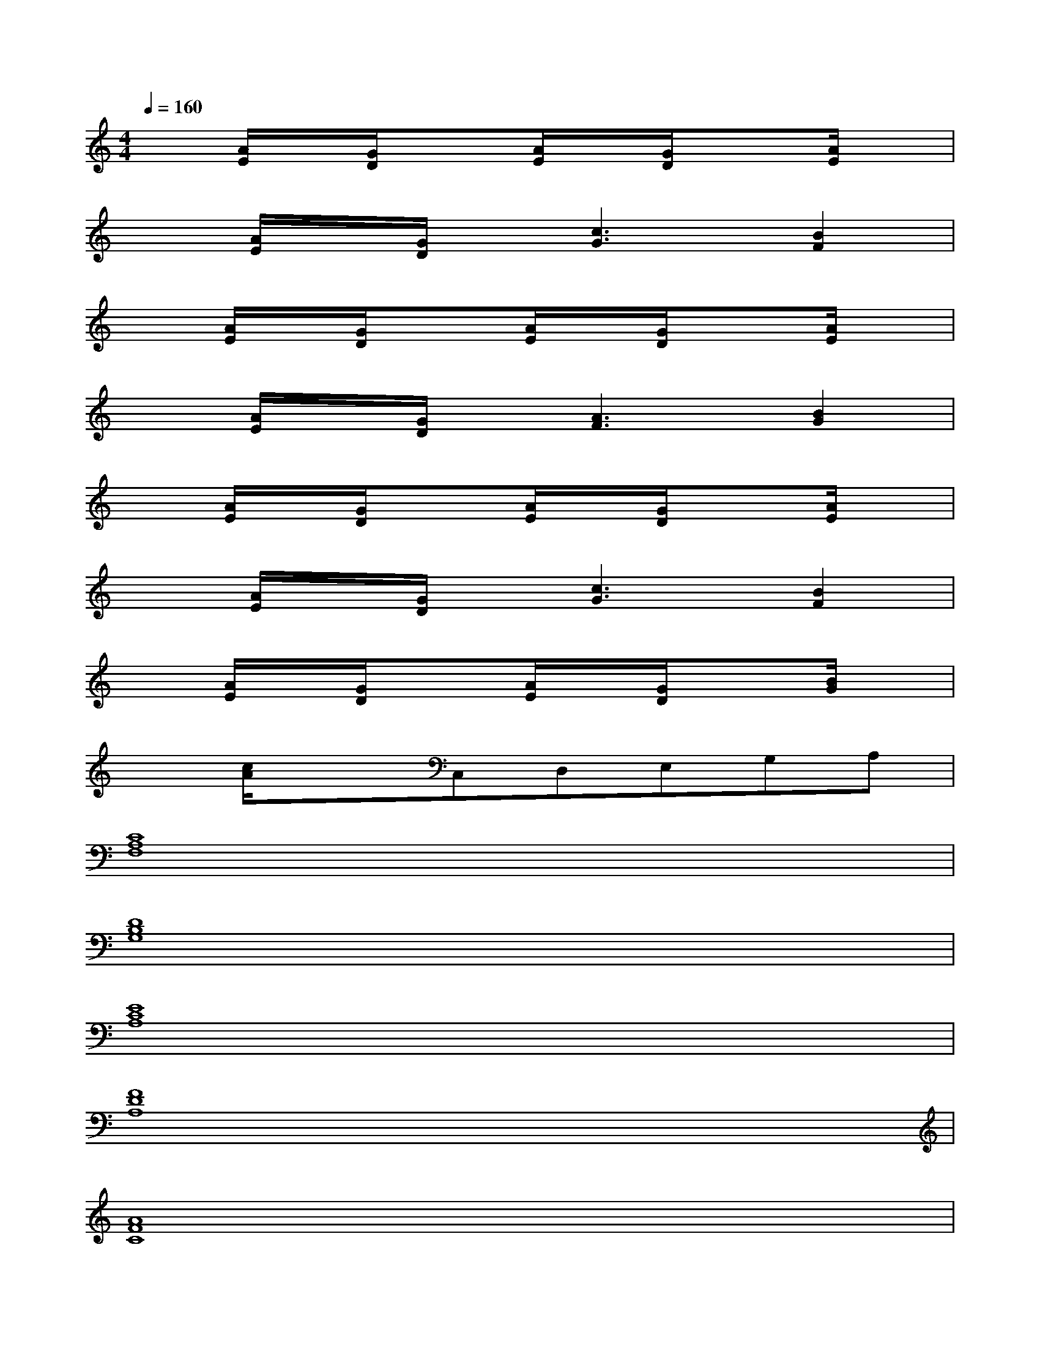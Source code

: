 X:1
T:
M:4/4
L:1/8
Q:1/4=160
K:C%0sharps
V:1
x[A/2E/2]x/2[G/2D/2]x3/2[A/2E/2]x/2[G/2D/2]x3/2[A/2E/2]x/2|
x[A/2E/2]x/2[G/2D/2]x/2[c3G3][B2F2]|
x[A/2E/2]x/2[G/2D/2]x3/2[A/2E/2]x/2[G/2D/2]x3/2[A/2E/2]x/2|
x[A/2E/2]x/2[G/2D/2]x/2[A3F3][B2G2]|
x[A/2E/2]x/2[G/2D/2]x3/2[A/2E/2]x/2[G/2D/2]x3/2[A/2E/2]x/2|
x[A/2E/2]x/2[G/2D/2]x/2[c3G3][B2F2]|
x[A/2E/2]x/2[G/2D/2]x3/2[A/2E/2]x/2[G/2D/2]x3/2[B/2G/2]x/2|
x[c/2A/2]x3/2C,D,E,G,A,|
[C8A,8F,8]|
[D8B,8G,8]|
[E8C8A,8]|
[F8D8A,8]|
[A8F8C8]|
[B8G8D8]|
[c8A8E8]|
[E3B,3A,3][E4-B,4-^G,4-][EB,^G,]